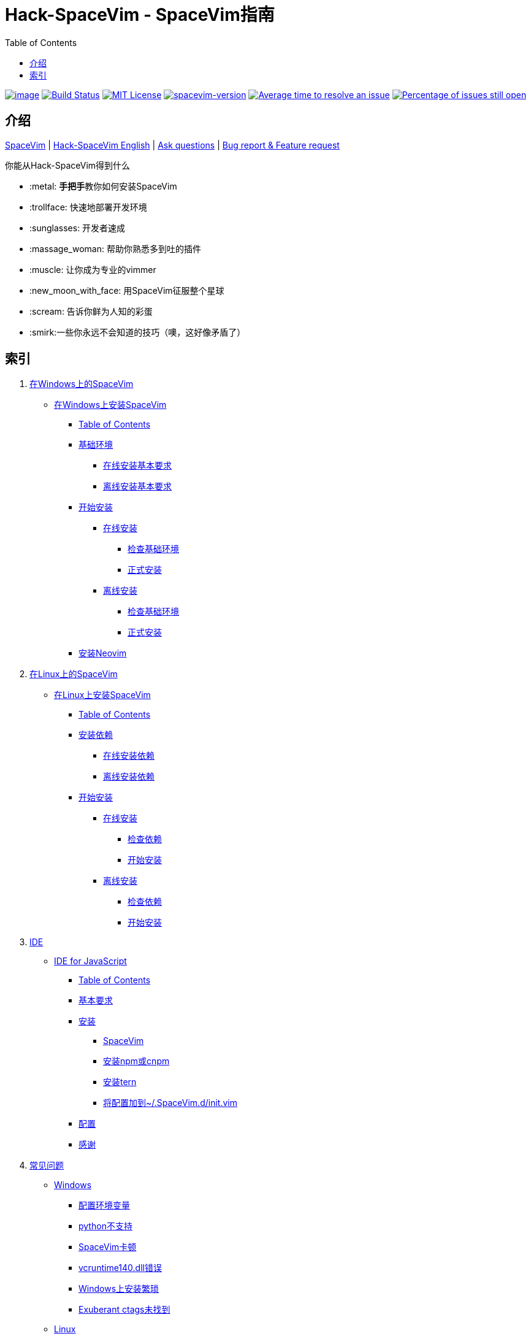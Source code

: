 = Hack-SpaceVim - SpaceVim指南
:toc:

https://spacevim.org[image:https://spacevim.org/img/build-with-SpaceVim.svg[image]] 
https://travis-ci.org/Gabirel/Hack-SpaceVim[image:https://travis-ci.org/Gabirel/Hack-SpaceVim.svg?branch=master[Build Status]] 
link:LICENSE[image:https://img.shields.io/badge/license-MIT-blue.svg?style=flat[MIT License]]
https://spacevim.org[image:https://img.shields.io/badge/spacevim-v1.4.0--dev-FF00CC.svg[spacevim-version]] 
http://isitmaintained.com/project/Gabirel/Hack-SpaceVim[image:http://isitmaintained.com/badge/resolution/Gabirel/Hack-SpaceVim.svg[Average time to resolve an issue]] 
http://isitmaintained.com/project/Gabirel/Hack-SpaceVim[image:http://isitmaintained.com/badge/open/Gabirel/Hack-SpaceVim.svg[Percentage of issues still open]]

== 介绍

https://github.com/spacevim/spacevim[SpaceVim] 
| link:README.md[Hack-SpaceVim English] 
| https://github.com/Gabirel/Hack-SpaceVim/issues[Ask questions] 
| https://github.com/spacevim/spacevim/issues[Bug report & Feature request]

.你能从Hack-SpaceVim得到什么

* :metal: **手把手**教你如何安装SpaceVim
* :trollface: 快速地部署开发环境
* :sunglasses: 开发者速成
* :massage_woman: 帮助你熟悉多到吐的插件
* :muscle: 让你成为专业的vimmer
* :new_moon_with_face: 用SpaceVim征服整个星球
* :scream: 告诉你鲜为人知的彩蛋
* :smirk:一些你永远不会知道的技巧（噢，这好像矛盾了）

== 索引

[arabic]
. link:zh_CN/installation/installation-for-windows.md#在windows上安装spacevim[在Windows上的SpaceVim]
* link:zh_CN/installation/installation-for-windows.md#%E5%9C%A8windows%E4%B8%8A%E5%AE%89%E8%A3%85spacevim[在Windows上安装SpaceVim]
** link:zh_CN/installation/installation-for-windows.md#table-of-contents[Table of Contents]
** link:zh_CN/installation/installation-for-windows.md#%E5%9F%BA%E7%A1%80%E7%8E%AF%E5%A2%83[基础环境]
*** link:zh_CN/installation/installation-for-windows.md#%E5%9C%A8%E7%BA%BF%E5%AE%89%E8%A3%85%E5%9F%BA%E6%9C%AC%E8%A6%81%E6%B1%82[在线安装基本要求]
*** link:zh_CN/installation/installation-for-windows.md#%E7%A6%BB%E7%BA%BF%E5%AE%89%E8%A3%85%E5%9F%BA%E6%9C%AC%E8%A6%81%E6%B1%82[离线安装基本要求]
** link:zh_CN/installation/installation-for-windows.md#%E5%BC%80%E5%A7%8B%E5%AE%89%E8%A3%85[开始安装]
*** link:zh_CN/installation/installation-for-windows.md#%E5%9C%A8%E7%BA%BF%E5%AE%89%E8%A3%85[在线安装]
**** link:zh_CN/installation/installation-for-windows.md#%E6%A3%80%E6%9F%A5%E5%9F%BA%E7%A1%80%E7%8E%AF%E5%A2%83%E6%98%AF%E5%90%A6%E5%B7%B2%E5%AE%89%E8%A3%85[检查基础环境]
**** link:zh_CN/installation/installation-for-windows.md#%E6%AD%A3%E5%BC%8F%E5%AE%89%E8%A3%85[正式安装]
*** link:zh_CN/installation/installation-for-windows.md#%E7%A6%BB%E7%BA%BF%E5%AE%89%E8%A3%85[离线安装]
**** link:zh_CN/installation/installation-for-windows.md#%E6%A3%80%E6%9F%A5%E5%9F%BA%E7%A1%80%E7%8E%AF%E5%A2%83-1[检查基础环境]
**** link:zh_CN/installation/installation-for-windows.md#%E6%AD%A3%E5%BC%8F%E5%AE%89%E8%A3%85-1[正式安装]
** link:zh_CN/installation/installation-for-windows.md#%E5%AE%89%E8%A3%85neovim[安装Neovim]
. link:zh_CN/installation/installation-for-linux.md#在linux上安装spacevim[在Linux上的SpaceVim]
* link:zh_CN/installation/installation-for-linux.md#在linux上安装spacevim[在Linux上安装SpaceVim]
** link:zh_CN/installation/installation-for-linux.md#table-of-contents[Table of Contents]
** link:zh_CN/installation/installation-for-linux.md#安装依赖[安装依赖]
*** link:zh_CN/installation/installation-for-linux.md#在线安装依赖[在线安装依赖]
*** link:zh_CN/installation/installation-for-linux.md#离线安装依赖[离线安装依赖]
** link:zh_CN/installation/installation-for-linux.md#开始安装[开始安装]
*** link:zh_CN/installation/installation-for-linux.md#在线安装[在线安装]
**** link:zh_CN/installation/installation-for-linux.md#检查依赖[检查依赖]
**** link:zh_CN/installation/installation-for-linux.md#开始安装-1[开始安装]
*** link:zh_CN/installation/installation-for-linux.md#离线安装[离线安装]
**** link:zh_CN/installation/installation-for-linux.md#检查依赖-1[检查依赖]
**** link:zh_CN/installation/installation-for-linux.md#开始安装-2[开始安装]
. link:zh_CN/IDE[IDE]
* link:zh_CN/IDE/JavaScript.md#ide-for-javascript[IDE for JavaScript]
** link:zh_CN/IDE/JavaScript.md#table-of-contents[Table of Contents]
** link:zh_CN/IDE/JavaScript.md#基本要求[基本要求]
** link:zh_CN/IDE/JavaScript.md#安装[安装]
*** link:zh_CN/IDE/JavaScript.md#spacevim[SpaceVim]
*** link:zh_CN/IDE/JavaScript.md#安装-npm-或-cnpm[安装npm或cnpm]
*** link:zh_CN/IDE/JavaScript.md#安装-tern[安装tern]
*** link:zh_CN/IDE/JavaScript.md#将配置加到-spacevimdinitvim[将配置加到~/.SpaceVim.d/init.vim]
** link:zh_CN/IDE/JavaScript.md#配置[配置]
** link:zh_CN/IDE/JavaScript.md#感谢[感谢]
. link:zh_CN/FAQ.md#常见问题[常见问题]
* link:zh_CN/FAQ.md#windows[Windows]
** link:zh_CN/FAQ.md#配置环境变量[配置环境变量]
** link:zh_CN/FAQ.md#python不支持[python不支持]
** link:zh_CN/FAQ.md#spacevim卡顿[SpaceVim卡顿]
** link:zh_CN/FAQ.md#vcruntime140dll错误[vcruntime140.dll错误]
** link:zh_CN/FAQ.md#windows上安装繁琐[Windows上安装繁琐]
** link:zh_CN/FAQ.md#exuberant-ctags未找到[Exuberant ctags未找到]
* link:zh_CN/FAQ.md#linux[Linux]
** link:zh_CN/FAQ.md#从源码安装vim[从源码安装vim]
** link:zh_CN/FAQ.md#exuberant-ctags未找到-1[Exuberant ctags未找到]
. link:zh_CN/hidden_Egg_Hunt[寻觅彩蛋]
* link:zh_CN/hidden_Egg_Hunt/play-games.md#在spacevim上玩游戏[在SpaceVim上玩游戏]
** link:zh_CN/hidden_Egg_Hunt/play-games.md#游戏列表[游戏列表]
** link:zh_CN/hidden_Egg_Hunt/play-games.md#vim2048[Vim2048]
*** link:zh_CN/hidden_Egg_Hunt/play-games.md#安装[安装]

